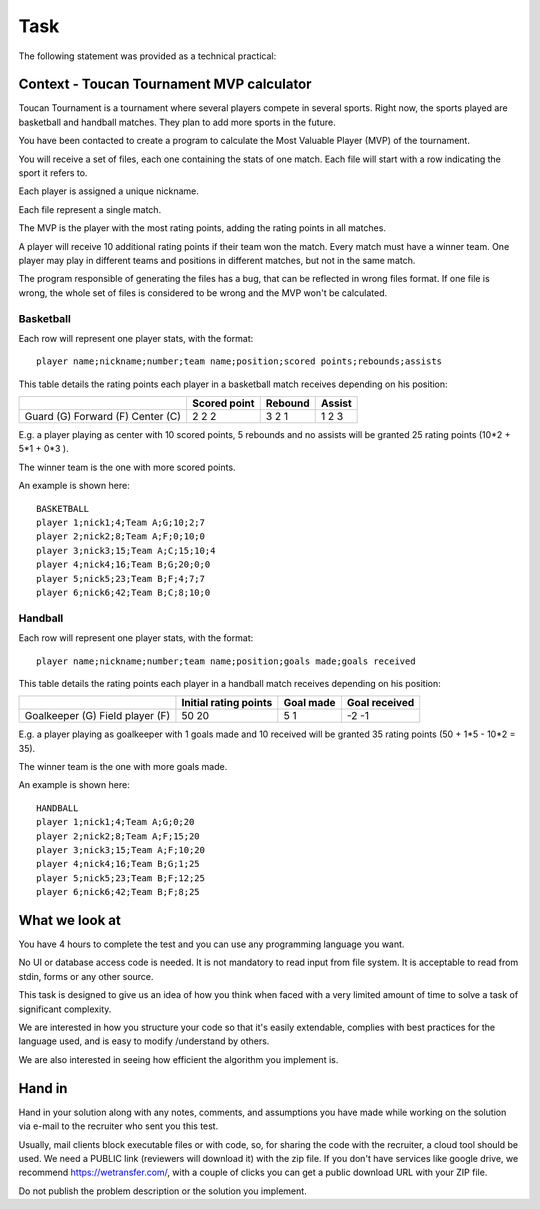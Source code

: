 Task
####

The following statement was provided as a technical practical:

Context - Toucan Tournament MVP calculator
==========================================

Toucan Tournament is a tournament where several players compete in several sports.
Right now, the sports played are basketball and handball matches. They plan to add more sports in the future.

You have been contacted to create a program to calculate the Most Valuable Player
(MVP) of the tournament.

You will receive a set of files, each one containing the stats of one match.
Each file will start with a row indicating the sport it refers to.

Each player is assigned a unique nickname.

Each file represent a single match.

The MVP is the player with the most rating points, adding the rating points in all matches.

A player will receive 10 additional rating points if their team won the match. Every match must have
a winner team. One player may play in different teams and positions in different matches,
but not in the same match.

The program responsible of generating the files has a bug, that can be reflected in wrong files
format. If one file is wrong, the whole set of files is considered to be wrong and the
MVP won't be calculated.

Basketball
^^^^^^^^^^

Each row will represent one player stats, with the format::

   player name;nickname;number;team name;position;scored points;rebounds;assists

This table details the rating points each player in a basketball match receives
depending on his position:

+--------------+---------------+----------+--------+
|              | Scored point  | Rebound  | Assist |
+==============+===============+==========+========+
| Guard (G)    | 2             | 3        | 1      |
| Forward (F)  | 2             | 2        | 2      |
| Center (C)   | 2             | 1        | 3      |
+--------------+---------------+----------+--------+

E.g. a player playing as center with 10 scored points, 5 rebounds and no assists will be
granted 25 rating points (10*2 + 5*1 + 0*3 ).

The winner team is the one with more scored points.

An example is shown here::

   BASKETBALL
   player 1;nick1;4;Team A;G;10;2;7
   player 2;nick2;8;Team A;F;0;10;0
   player 3;nick3;15;Team A;C;15;10;4
   player 4;nick4;16;Team B;G;20;0;0
   player 5;nick5;23;Team B;F;4;7;7
   player 6;nick6;42;Team B;C;8;10;0

Handball
^^^^^^^^

Each row will represent one player stats, with the format::

   player name;nickname;number;team name;position;goals made;goals received

This table details the rating points each player in a handball match receives
depending on his position:

+-------------------+-----------------------+-----------+---------------+
|                   | Initial rating points | Goal made | Goal received |
+===================+=======================+===========+===============+
| Goalkeeper (G)    | 50                    | 5         | -2            |
| Field player (F)  | 20                    | 1         | -1            |
+-------------------+-----------------------+-----------+---------------+

E.g. a player playing as goalkeeper with 1 goals made and 10 received will be
granted 35 rating points (50 + 1*5 - 10*2 = 35).

The winner team is the one with more goals made.

An example is shown here::

   HANDBALL
   player 1;nick1;4;Team A;G;0;20
   player 2;nick2;8;Team A;F;15;20
   player 3;nick3;15;Team A;F;10;20
   player 4;nick4;16;Team B;G;1;25
   player 5;nick5;23;Team B;F;12;25
   player 6;nick6;42;Team B;F;8;25


What we look at
===============

You have 4 hours to complete the test and you can use any programming language you want.

No UI or database access code is needed. It is not mandatory to read input
from file system. It is acceptable to read from stdin, forms or any other source.

This task is designed to give us an idea of how you think when faced with a very
limited amount of time to solve a task of significant complexity.

We are interested in how you structure your code so that it's easily extendable,
complies with best practices for the language used, and is easy to modify /understand by others.

We are also interested in seeing how efficient the algorithm you implement is.

Hand in
=======

Hand in your solution along with any notes, comments, and assumptions you have made
while working on the solution via e-mail to the recruiter who sent you this test.

Usually, mail clients block executable files or with code, so, for sharing the code
with the recruiter, a cloud tool should be used. We need a PUBLIC link
(reviewers will download it) with the zip file. If you don't have services
like google drive, we recommend https://wetransfer.com/, with a couple of clicks
you can get a public download URL with your ZIP file.

Do not publish the problem description or the solution you implement.
